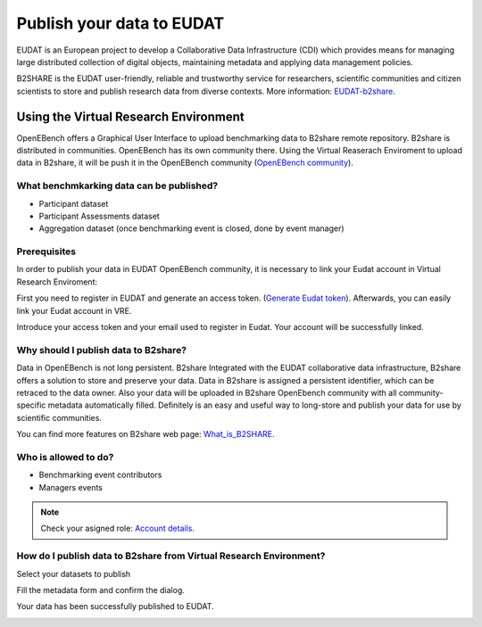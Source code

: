 ##########################
Publish your data to EUDAT
##########################

EUDAT is an European project to develop a Collaborative Data Infrastructure (CDI) which provides means for managing large distributed collection of digital objects, maintaining metadata and applying data management policies. 

B2SHARE is the EUDAT user-friendly, reliable and trustworthy service for researchers, scientific communities and citizen scientists to store and publish research data from diverse contexts. More information: `EUDAT-b2share <https://eudat.eu/services/b2share>`_.


Using the Virtual Research Environment
######################################

OpenEBench offers a Graphical User Interface to upload benchmarking data to B2share remote repository. 
B2share is distributed in communities. OpenEBench has its own community there. Using the Virtual Reaserach Enviroment to upload data in B2share, it will be push it in the OpenEBench community (`OpenEBench community <https://b2share.eudat.eu/communities/OpenEBench#>`_).

.. image:: https://raw.githubusercontent.com/inab/oeb_general_docs/dev/media/Untitled%20Diagram(1).drawio(2).png

What benchmkarking data can be published?
=========================================
- Participant dataset
- Participant Assessments dataset
- Aggregation dataset (once benchmarking event is closed, done by event manager)

Prerequisites
=============
In order to publish your data in EUDAT OpenEBench community, it is necessary to link your Eudat account in Virtual Research Enviroment:  

First you need to register in EUDAT and generate an access token. (`Generate Eudat token <https://eudat.eu/services/userdoc/b2share-http-rest-api#Creating_an_access_token>`_). Afterwards, you can easily link your Eudat account in VRE.

.. image:: https://raw.githubusercontent.com/inab/oeb_general_docs/dev/media/Screenshot%20from%202021-10-19%2016-17-53.png

Introduce your access token and your email used to register in Eudat. Your account will be successfully linked. 

Why should I publish data to B2share?
=====================================
Data in OpenEBench is not long persistent. B2share  Integrated with the EUDAT collaborative data infrastructure, B2share offers a solution to store and preserve your data. Data in B2share is assigned a persistent identifier, which can be retraced to the data owner. Also your data will be uploaded in B2share OpenEbench community with all community-specific metadata automatically filled. 
Definitely is an easy and useful way to long-store and publish your data for use by scientific communities.

You can find more features on B2share web page:  `What_is_B2SHARE <https://eudat.eu/services/userdoc/b2share#What_is_B2SHARE>`_.

Who is allowed to do?
=====================
- Benchmarking event contributors
- Managers events

.. note:: Check your asigned role: `Account details <https://openebench.readthedocs.io/en/dev/how_to/users_accounts.html#user-role-and-community>`_.

How do I publish data to B2share from Virtual Research Environment?
===================================================================

Select your datasets to publish

.. image:: https://raw.githubusercontent.com/inab/oeb_general_docs/dev/media/Screenshot%20from%202021-10-01%2016-19-08.png

Fill the metadata form and confirm the dialog.

.. image:: https://raw.githubusercontent.com/inab/oeb_general_docs/dev/media/Screenshot%20from%202021-10-01%2016-20-14.png

Your data has been successfully published to EUDAT.

.. image:: https://user-images.githubusercontent.com/63742994/114579564-44dbcd00-9c7e-11eb-8057-c47b63d247b7.png
